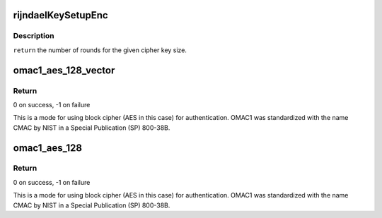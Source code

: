 .. -*- coding: utf-8; mode: rst -*-
.. src-file: drivers/staging/rtl8723bs/core/rtw_security.c

.. _`rijndaelkeysetupenc`:

rijndaelKeySetupEnc
===================

.. c:function:: void rijndaelKeySetupEnc(u32 rk, const u8 cipherKey)

    :param u32 rk:
        *undescribed*

    :param const u8 cipherKey:
        *undescribed*

.. _`rijndaelkeysetupenc.description`:

Description
-----------

\ ``return``\       the number of rounds for the given cipher key size.

.. _`omac1_aes_128_vector`:

omac1_aes_128_vector
====================

.. c:function:: int omac1_aes_128_vector(u8 *key, size_t num_elem, u8  *addr, size_t *len, u8 *mac)

    One-Key CBC MAC (OMAC1) hash with AES-128

    :param u8 \*key:
        128-bit key for the hash operation

    :param size_t num_elem:
        Number of elements in the data vector

    :param u8  \*addr:
        Pointers to the data areas

    :param size_t \*len:
        Lengths of the data blocks

    :param u8 \*mac:
        Buffer for MAC (128 bits, i.e., 16 bytes)

.. _`omac1_aes_128_vector.return`:

Return
------

0 on success, -1 on failure

This is a mode for using block cipher (AES in this case) for authentication.
OMAC1 was standardized with the name CMAC by NIST in a Special Publication
(SP) 800-38B.

.. _`omac1_aes_128`:

omac1_aes_128
=============

.. c:function:: int omac1_aes_128(u8 *key, u8 *data, size_t data_len, u8 *mac)

    One-Key CBC MAC (OMAC1) hash with AES-128 (aka AES-CMAC)

    :param u8 \*key:
        128-bit key for the hash operation

    :param u8 \*data:
        Data buffer for which a MAC is determined

    :param size_t data_len:
        Length of data buffer in bytes

    :param u8 \*mac:
        Buffer for MAC (128 bits, i.e., 16 bytes)

.. _`omac1_aes_128.return`:

Return
------

0 on success, -1 on failure

This is a mode for using block cipher (AES in this case) for authentication.
OMAC1 was standardized with the name CMAC by NIST in a Special Publication
(SP) 800-38B.

.. This file was automatic generated / don't edit.

